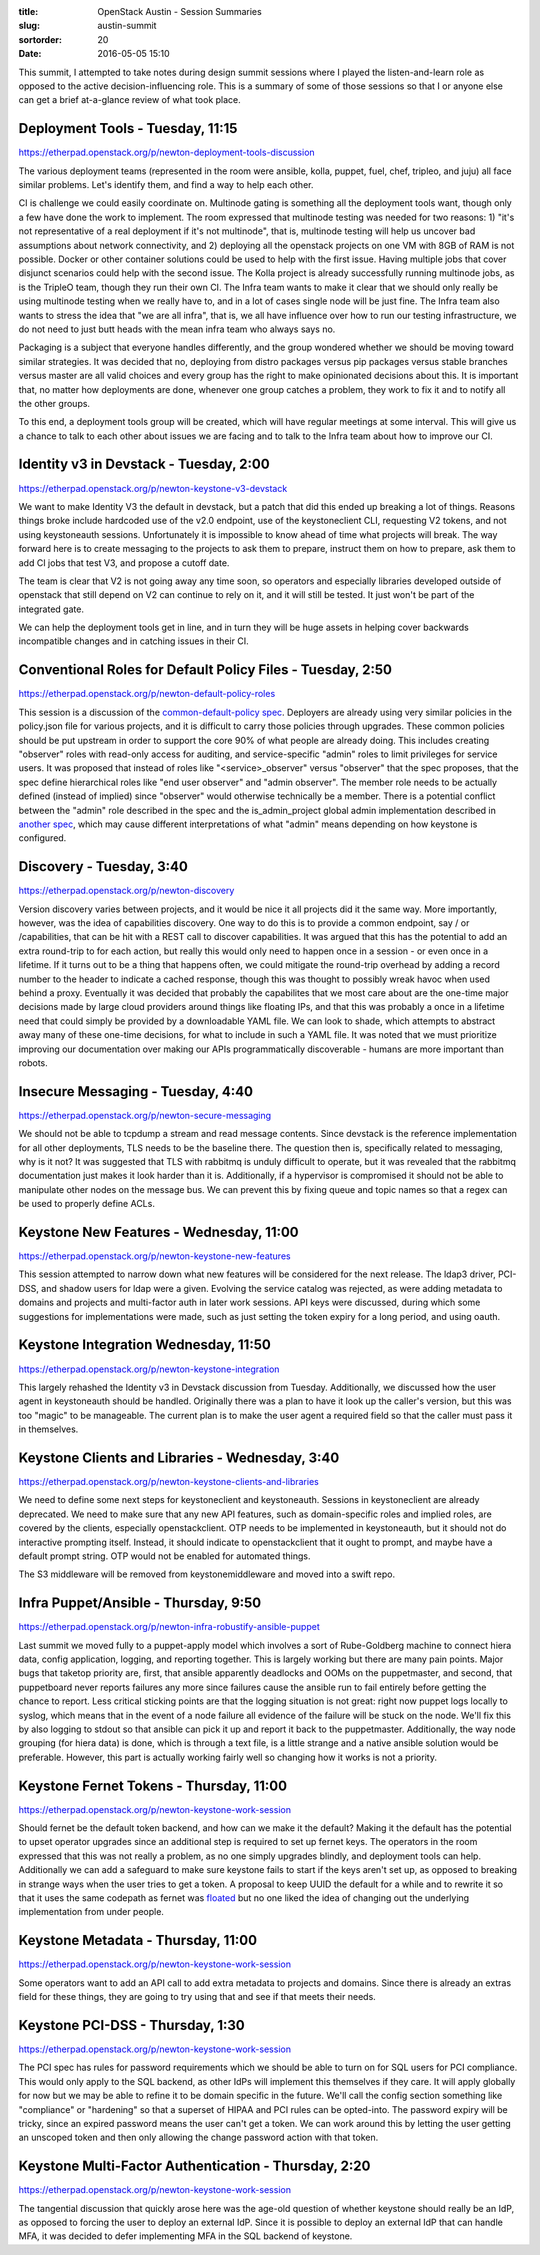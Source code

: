 :title: OpenStack Austin - Session Summaries
:slug: austin-summit
:sortorder: 20
:date: 2016-05-05 15:10

This summit, I attempted to take notes during design summit sessions
where I played the listen-and-learn role as opposed to the active
decision-influencing role. This is a summary of some of those sessions so that I or
anyone else can get a brief at-a-glance review of what took place.


Deployment Tools - Tuesday, 11:15
---------------------------------

`https://etherpad.openstack.org/p/newton-deployment-tools-discussion <https://etherpad.openstack.org/p/newton-deployment-tools-discussion>`_

The various deployment teams (represented in the room were ansible, kolla,
puppet, fuel, chef, tripleo, and juju) all face similar problems. Let's
identify them, and find a way to help each other.

CI is challenge we could easily coordinate on. Multinode gating is something
all the deployment tools want, though only a few have done the work to
implement. The room expressed that multinode testing was needed for two
reasons: 1) "it's not representative of a real deployment if it's not
multinode", that is, multinode testing will help us uncover bad assumptions
about network connectivity, and 2) deploying all the openstack projects on one
VM with 8GB of RAM is not possible. Docker or other container solutions could
be used to help with the first issue. Having multiple jobs that cover disjunct
scenarios could help with the second issue. The Kolla project is already
successfully running multinode jobs, as is the TripleO team, though they run
their own CI. The Infra team wants to make it clear that we should only really
be using multinode testing when we really have to, and in a lot of cases single
node will be just fine. The Infra team also wants to stress the idea that "we
are all infra", that is, we all have influence over how to run our testing
infrastructure, we do not need to just butt heads with the mean infra team who
always says no.

Packaging is a subject that everyone handles differently, and the group
wondered whether we should be moving toward similar strategies. It was decided
that no, deploying from distro packages versus pip packages versus stable
branches versus master are all valid choices and every group has the right to
make opinionated decisions about this. It is important that, no matter how
deployments are done, whenever one group catches a problem, they work to fix it
and to notify all the other groups.

To this end, a deployment tools group will be created, which will have regular
meetings at some interval. This will give us a chance to talk to each other
about issues we are facing and to talk to the Infra team about how to improve
our CI.

Identity v3 in Devstack - Tuesday, 2:00
---------------------------------------

`https://etherpad.openstack.org/p/newton-keystone-v3-devstack <https://etherpad.openstack.org/p/newton-keystone-v3-devstack>`_

We want to make Identity V3 the default in devstack, but a patch that did this
ended up breaking a lot of things. Reasons things broke include hardcoded use
of the v2.0 endpoint, use of the keystoneclient CLI, requesting V2 tokens, and
not using keystoneauth sessions. Unfortunately it is impossible to know ahead
of time what projects will break. The way forward here is to create messaging
to the projects to ask them to prepare, instruct them on how to prepare, ask
them to add CI jobs that test V3, and propose a cutoff date.

The team is clear that V2 is not going away any time soon, so operators and
especially libraries developed outside of openstack that still depend on V2 can
continue to rely on it, and it will still be tested. It just won't be part of
the integrated gate.

We can help the deployment tools get in line, and in turn they will be huge
assets in helping cover backwards incompatible changes and in catching issues
in their CI.

Conventional Roles for Default Policy Files - Tuesday, 2:50
-----------------------------------------------------------

`https://etherpad.openstack.org/p/newton-default-policy-roles <https://etherpad.openstack.org/p/newton-default-policy-roles>`_

This session is a discussion of the `common-default-policy spec
<https://review.openstack.org/#/c/245629>`_. Deployers are already using very
similar policies in the policy.json file for various projects, and it is
difficult to carry those policies through upgrades. These common policies
should be put upstream in order to support the core 90% of what people are
already doing. This includes creating "observer" roles with read-only access
for auditing, and service-specific "admin" roles to limit privileges for
service users. It was proposed that instead of roles like "<service>_observer"
versus "observer" that the spec proposes, that the spec define hierarchical
roles like "end user observer" and "admin observer". The member role needs to
be actually defined (instead of implied) since "observer" would otherwise
technically be a member. There is a potential conflict between the "admin" role
described in the spec and the is_admin_project global admin implementation
described in `another spec
<https://specs.openstack.org/openstack/keystone-specs/specs/mitaka/is_admin_project.html>`_,
which may cause different interpretations of what "admin" means depending on
how keystone is configured.

Discovery - Tuesday, 3:40
-------------------------

`https://etherpad.openstack.org/p/newton-discovery <https://etherpad.openstack.org/p/newton-discovery>`_

Version discovery varies between projects, and it would be nice it all projects
did it the same way. More importantly, however, was the idea of capabilities
discovery. One way to do this is to provide a common endpoint, say / or
/capabilities, that can be hit with a REST call to discover capabilities. It
was argued that this has the potential to add an extra round-trip to for each
action, but really this would only need to happen once in a session - or even
once in a lifetime. If it turns out to be a thing that happens often, we could
mitigate the round-trip overhead by adding a record number to the header to
indicate a cached response, though this was thought to possibly wreak havoc
when used behind a proxy. Eventually it was decided that probably the
capabilites that we most care about are the one-time major decisions made by
large cloud providers around things like floating IPs, and that this was
probably a once in a lifetime need that could simply be provided by a
downloadable YAML file. We can look to shade, which attempts to abstract away
many of these one-time decisions, for what to include in such a YAML file. It
was noted that we must prioritize improving our documentation over making our
APIs programmatically discoverable - humans are more important than robots.

Insecure Messaging - Tuesday, 4:40
----------------------------------

`https://etherpad.openstack.org/p/newton-secure-messaging <https://etherpad.openstack.org/p/newton-secure-messaging>`_

We should not be able to tcpdump a stream and read message contents. Since
devstack is the reference implementation for all other deployments, TLS needs
to be the baseline there. The question then is, specifically related to
messaging, why is it not? It was suggested that TLS with rabbitmq is unduly
difficult to operate, but it was revealed that the rabbitmq documentation just
makes it look harder than it is. Additionally, if a hypervisor is compromised
it should not be able to manipulate other nodes on the message bus. We can
prevent this by fixing queue and topic names so that a regex can be used to
properly define ACLs.

Keystone New Features - Wednesday, 11:00
----------------------------------------

`https://etherpad.openstack.org/p/newton-keystone-new-features <https://etherpad.openstack.org/p/newton-keystone-new-features>`_

This session attempted to narrow down what new features will be considered for
the next release. The ldap3 driver, PCI-DSS, and shadow users for ldap were a
given. Evolving the service catalog was rejected, as were adding metadata to
domains and projects and multi-factor auth in later work sessions. API keys
were discussed, during which some suggestions for implementations were made,
such as just setting the token expiry for a long period, and using oauth.

Keystone Integration Wednesday, 11:50
-------------------------------------

`https://etherpad.openstack.org/p/newton-keystone-integration <https://etherpad.openstack.org/p/newton-keystone-integration>`_

This largely rehashed the Identity v3 in Devstack discussion from Tuesday.
Additionally, we discussed how the user agent in keystoneauth should be
handled. Originally there was a plan to have it look up the caller's version,
but this was too "magic" to be manageable. The current plan is to make the user
agent a required field so that the caller must pass it in themselves.

Keystone Clients and Libraries - Wednesday, 3:40
------------------------------------------------

`https://etherpad.openstack.org/p/newton-keystone-clients-and-libraries <https://etherpad.openstack.org/p/newton-keystone-clients-and-libraries>`_

We need to define some next steps for keystoneclient and keystoneauth. Sessions
in keystoneclient are already deprecated. We need to make sure that any new API
features, such as domain-specific roles and implied roles, are covered by the
clients, especially openstackclient. OTP needs to be implemented in
keystoneauth, but it should not do interactive prompting itself. Instead, it
should indicate to openstackclient that it ought to prompt, and maybe have a
default prompt string. OTP would not be enabled for automated things.

The S3 middleware will be removed from keystonemiddleware and moved into a
swift repo.

Infra Puppet/Ansible - Thursday, 9:50
-------------------------------------

`https://etherpad.openstack.org/p/newton-infra-robustify-ansible-puppet <https://etherpad.openstack.org/p/newton-infra-robustify-ansible-puppet>`_

Last summit we moved fully to a puppet-apply model which involves a sort of
Rube-Goldberg machine to connect hiera data, config application, logging, and
reporting together. This is largely working but there are many pain points.
Major bugs that taketop priority are, first, that ansible apparently deadlocks
and OOMs on the puppetmaster, and second, that puppetboard never reports
failures any more since failures cause the ansible run to fail entirely before
getting the chance to report. Less critical sticking points are that the
logging situation is not great: right now puppet logs locally to syslog, which
means that in the event of a node failure all evidence of the failure will be
stuck on the node. We'll fix this by also logging to stdout so that ansible can
pick it up and report it back to the puppetmaster. Additionally, the way node
grouping (for hiera data) is done, which is through a text file, is a little
strange and a native ansible solution would be preferable. However, this part
is actually working fairly well so changing how it works is not a priority.

Keystone Fernet Tokens - Thursday, 11:00
----------------------------------------

`https://etherpad.openstack.org/p/newton-keystone-work-session <https://etherpad.openstack.org/p/newton-keystone-work-session>`_

Should fernet be the default token backend, and how can we make it the default?
Making it the default has the potential to upset operator upgrades since an
additional step is required to set up fernet keys. The operators in the room
expressed that this was not really a problem, as no one simply upgrades
blindly, and deployment tools can help. Additionally we can add a safeguard to
make sure keystone fails to start if the keys aren't set up, as opposed to
breaking in strange ways when the user tries to get a token. A proposal to keep
UUID the default for a while and to rewrite it so that it uses the same
codepath as fernet was `floated <https://review.openstack.org/#/c/308063/>`_
but no one liked the idea of changing out the underlying implementation from
under people.

Keystone Metadata - Thursday, 11:00
-----------------------------------

`https://etherpad.openstack.org/p/newton-keystone-work-session <https://etherpad.openstack.org/p/newton-keystone-work-session>`_

Some operators want to add an API call to add extra metadata to projects and
domains. Since there is already an extras field for these things, they are
going to try using that and see if that meets their needs.

Keystone PCI-DSS - Thursday, 1:30
---------------------------------

`https://etherpad.openstack.org/p/newton-keystone-work-session <https://etherpad.openstack.org/p/newton-keystone-work-session>`_

The PCI spec has rules for password requirements which we should be able to
turn on for SQL users for PCI compliance. This would only apply to the SQL
backend, as other IdPs will implement this themselves if they care. It will
apply globally for now but we may be able to refine it to be domain specific in
the future. We'll call the config section something like "compliance" or
"hardening" so that a superset of HIPAA and PCI rules can be opted-into. The
password expiry will be tricky, since an expired password means the user can't
get a token. We can work around this by letting the user getting an unscoped
token and then only allowing the change password action with that token.

Keystone Multi-Factor Authentication - Thursday, 2:20
-----------------------------------------------------

`https://etherpad.openstack.org/p/newton-keystone-work-session <https://etherpad.openstack.org/p/newton-keystone-work-session>`_

The tangential discussion that quickly arose here was the age-old question of
whether keystone should really be an IdP, as opposed to forcing the user to
deploy an external IdP. Since it is possible to deploy an external IdP that can
handle MFA, it was decided to defer implementing MFA in the SQL backend of
keystone.
